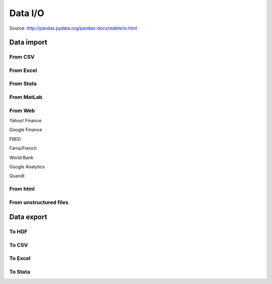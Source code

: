 ========
Data I/O
========

Source: http://pandas.pydata.org/pandas-docs/stable/io.html

.. todo:: Write **Data I/O** section

Data import
-----------

From CSV
~~~~~~~~

From Excel
~~~~~~~~~~

From Stata
~~~~~~~~~~

From MatLab
~~~~~~~~~~~

From Web
~~~~~~~~

Yahoo! Finance

Google Finance

FRED

Fama/French

World Bank

Google Analytics

Quandl

From html
~~~~~~~~~

From unstructured files
~~~~~~~~~~~~~~~~~~~~~~~


Data export
-----------

To HDF
~~~~~~

To CSV
~~~~~~

To Excel
~~~~~~~~

To Stata
~~~~~~~~
